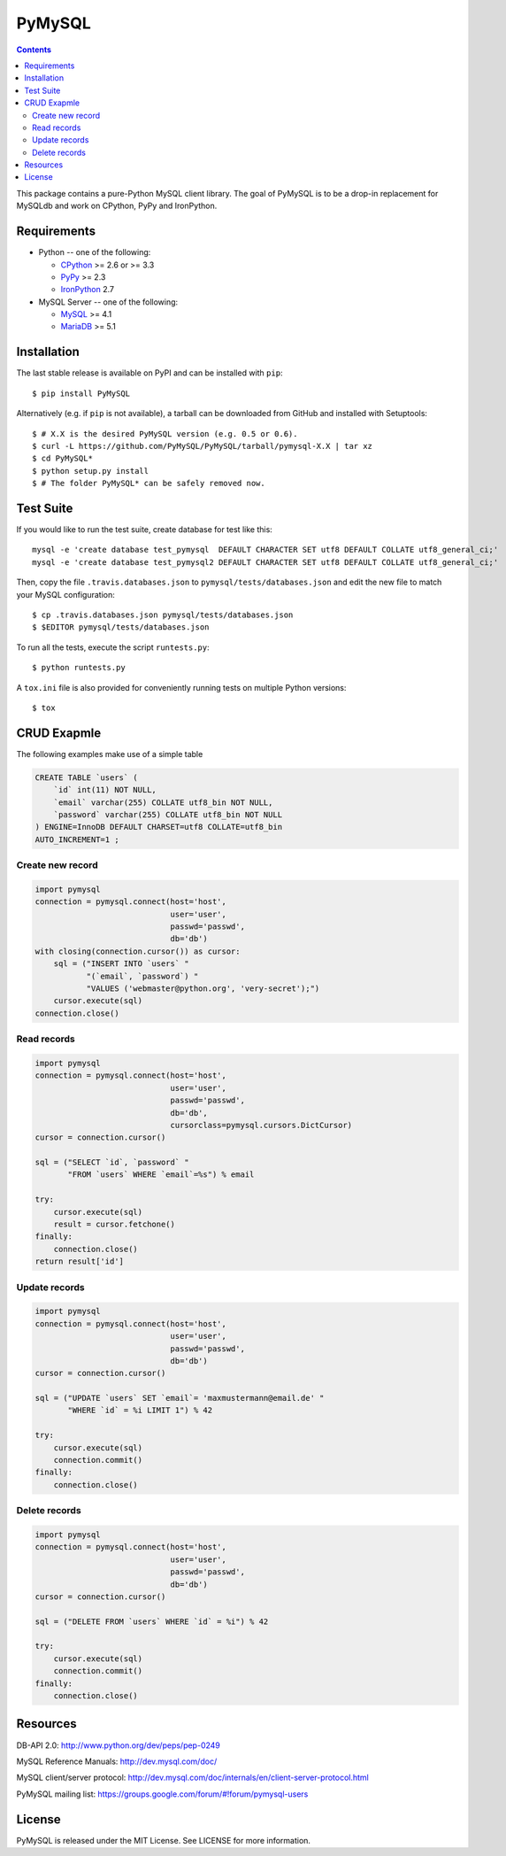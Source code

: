=======
PyMySQL
=======

.. image:: https://travis-ci.org/PyMySQL/PyMySQL.svg?branch=master
   :target: https://travis-ci.org/PyMySQL/PyMySQL

.. contents::

This package contains a pure-Python MySQL client library. The goal of PyMySQL
is to be a drop-in replacement for MySQLdb and work on CPython, PyPy and IronPython.


Requirements
-------------

* Python -- one of the following:

  - CPython_ >= 2.6 or >= 3.3
  - PyPy_ >= 2.3
  - IronPython_ 2.7

* MySQL Server -- one of the following:

  - MySQL_ >= 4.1
  - MariaDB_ >= 5.1

.. _CPython: http://www.python.org/
.. _PyPy: http://pypy.org/
.. _IronPython: http://ironpython.net/
.. _MySQL: http://www.mysql.com/
.. _MariaDB: https://mariadb.org/


Installation
------------

The last stable release is available on PyPI and can be installed with ``pip``::

    $ pip install PyMySQL

Alternatively (e.g. if ``pip`` is not available), a tarball can be downloaded
from GitHub and installed with Setuptools::

    $ # X.X is the desired PyMySQL version (e.g. 0.5 or 0.6).
    $ curl -L https://github.com/PyMySQL/PyMySQL/tarball/pymysql-X.X | tar xz
    $ cd PyMySQL*
    $ python setup.py install
    $ # The folder PyMySQL* can be safely removed now.

Test Suite
----------

If you would like to run the test suite, create database for test like this::

    mysql -e 'create database test_pymysql  DEFAULT CHARACTER SET utf8 DEFAULT COLLATE utf8_general_ci;'
    mysql -e 'create database test_pymysql2 DEFAULT CHARACTER SET utf8 DEFAULT COLLATE utf8_general_ci;'

Then, copy the file ``.travis.databases.json`` to ``pymysql/tests/databases.json``
and edit the new file to match your MySQL configuration::

    $ cp .travis.databases.json pymysql/tests/databases.json
    $ $EDITOR pymysql/tests/databases.json

To run all the tests, execute the script ``runtests.py``::

    $ python runtests.py

A ``tox.ini`` file is also provided for conveniently running tests on multiple
Python versions::

    $ tox


CRUD Exapmle
------------

The following examples make use of a simple table

.. code:: sql

   CREATE TABLE `users` (
       `id` int(11) NOT NULL,
       `email` varchar(255) COLLATE utf8_bin NOT NULL,
       `password` varchar(255) COLLATE utf8_bin NOT NULL
   ) ENGINE=InnoDB DEFAULT CHARSET=utf8 COLLATE=utf8_bin
   AUTO_INCREMENT=1 ;


Create new record
~~~~~~~~~~~~~~~~~

.. code:: python

    import pymysql
    connection = pymysql.connect(host='host',
                                 user='user',
                                 passwd='passwd',
                                 db='db')
    with closing(connection.cursor()) as cursor:
        sql = ("INSERT INTO `users` "
               "(`email`, `password`) "
               "VALUES ('webmaster@python.org', 'very-secret');")
        cursor.execute(sql)
    connection.close()


Read records
~~~~~~~~~~~~

.. code:: python

    import pymysql
    connection = pymysql.connect(host='host',
                                 user='user',
                                 passwd='passwd',
                                 db='db',
                                 cursorclass=pymysql.cursors.DictCursor)
    cursor = connection.cursor()

    sql = ("SELECT `id`, `password` "
           "FROM `users` WHERE `email`=%s") % email

    try:
        cursor.execute(sql)
        result = cursor.fetchone()
    finally:
        connection.close()
    return result['id']


Update records
~~~~~~~~~~~~~~

.. code:: python

    import pymysql
    connection = pymysql.connect(host='host',
                                 user='user',
                                 passwd='passwd',
                                 db='db')
    cursor = connection.cursor()

    sql = ("UPDATE `users` SET `email`= 'maxmustermann@email.de' "
           "WHERE `id` = %i LIMIT 1") % 42

    try:
        cursor.execute(sql)
        connection.commit()
    finally:
        connection.close()


Delete records
~~~~~~~~~~~~~~

.. code:: python

    import pymysql
    connection = pymysql.connect(host='host',
                                 user='user',
                                 passwd='passwd',
                                 db='db')
    cursor = connection.cursor()

    sql = ("DELETE FROM `users` WHERE `id` = %i") % 42

    try:
        cursor.execute(sql)
        connection.commit()
    finally:
        connection.close()


Resources
---------

DB-API 2.0: http://www.python.org/dev/peps/pep-0249

MySQL Reference Manuals: http://dev.mysql.com/doc/

MySQL client/server protocol:
http://dev.mysql.com/doc/internals/en/client-server-protocol.html

PyMySQL mailing list: https://groups.google.com/forum/#!forum/pymysql-users

License
-------

PyMySQL is released under the MIT License. See LICENSE for more information.
